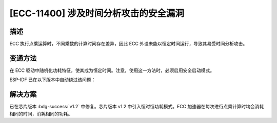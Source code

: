[ECC-11400] 涉及时间分析攻击的安全漏洞
~~~~~~~~~~~~~~~~~~~~~~~~~~~~~~~~~~~~~~~~~~~

.. only:: esp32h2

   .. tags::
      
      v0.0, v0.1

描述
^^^^

ECC 执行点乘运算时，不同乘数的计算时间存在差异，因此 ECC 外设未能以恒定时间运行，导致其易受时间分析攻击。

变通方法
^^^^^^^^

在 ECC 驱动中随机化功耗特征，使其成为恒定时间。注意，使用这一方法时，必须启用安全启动模式。

ESP-IDF 已在以下版本中自动绕过该问题：

.. flat-table:: ESP-IDF 发布版本
   :header-rows: 1
   :widths: 2 2

   * - ESP-IDF Release 分支
     - 已发布版本
   * - release/v5.4 及以上
     - `v5.4 <https://github.com/espressif/esp-idf/releases/tag/v5.4>`_
   * - release/v5.3
     - `v5.3.2 <https://github.com/espressif/esp-idf/releases/tag/v5.3.2>`_
   * - release/v5.2
     - `v5.2.5 <https://github.com/espressif/esp-idf/releases/tag/v5.2.5>`_
   * - release/v5.1
     - `v5.1.5 <https://github.com/espressif/esp-idf/releases/tag/v5.1.5>`_

解决方案
^^^^^^^^

已在芯片版本 :bdg-success:`v1.2` 中修复。芯片版本 v1.2 中引入恒时恒功耗模式。ECC 加速器在每次进行点乘计算时均会消耗相同的时间，消耗相同的功耗。
